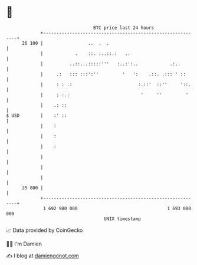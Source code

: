 * 👋

#+begin_example
                                    BTC price last 24 hours                    
                +------------------------------------------------------------+ 
         26 100 |                 ..  .  .                                   | 
                |            .    ::. :..::.:   ..                           | 
                |          ..::...:::::'''   :..:':..            .:..        | 
                |     .:   ::: :::':''         '   ':    .::. .::: ' ::      | 
                |     : : .:                         :.::'  ::''     '::.    | 
                |     : :.:                           '     ''         '     | 
                |    .: ::                                                   | 
   $ USD        |    :' ::                                                   | 
                |    :                                                       | 
                |    :                                                       | 
                |    :                                                       | 
                |                                                            | 
                |                                                            | 
                |                                                            | 
         25 800 |                                                            | 
                +------------------------------------------------------------+ 
                 1 692 980 000                                  1 693 080 000  
                                        UNIX timestamp                         
#+end_example
📈 Data provided by CoinGecko

🧑‍💻 I'm Damien

✍️ I blog at [[https://www.damiengonot.com][damiengonot.com]]
